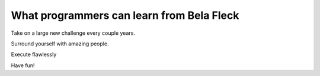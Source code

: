 .. post:: 2010-02-13 20:52:08

What programmers can learn from Bela Fleck
==========================================

Take on a large new challenge every couple years.

Surround yourself with amazing people.

Execute flawlessly

Have fun!


